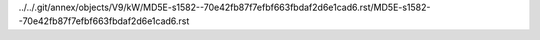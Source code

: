 ../../.git/annex/objects/V9/kW/MD5E-s1582--70e42fb87f7efbf663fbdaf2d6e1cad6.rst/MD5E-s1582--70e42fb87f7efbf663fbdaf2d6e1cad6.rst